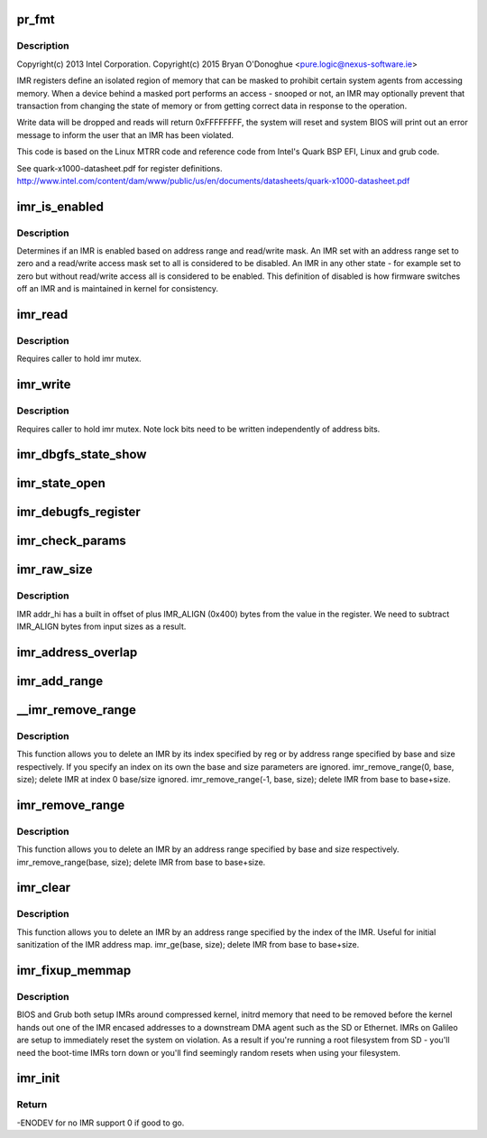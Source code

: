 .. -*- coding: utf-8; mode: rst -*-
.. src-file: arch/x86/platform/intel-quark/imr.c

.. _`pr_fmt`:

pr_fmt
======

.. c:function::  pr_fmt( fmt)

    - Intel Isolated Memory Region driver

    :param  fmt:
        *undescribed*

.. _`pr_fmt.description`:

Description
-----------

Copyright(c) 2013 Intel Corporation.
Copyright(c) 2015 Bryan O'Donoghue <pure.logic@nexus-software.ie>

IMR registers define an isolated region of memory that can
be masked to prohibit certain system agents from accessing memory.
When a device behind a masked port performs an access - snooped or
not, an IMR may optionally prevent that transaction from changing
the state of memory or from getting correct data in response to the
operation.

Write data will be dropped and reads will return 0xFFFFFFFF, the
system will reset and system BIOS will print out an error message to
inform the user that an IMR has been violated.

This code is based on the Linux MTRR code and reference code from
Intel's Quark BSP EFI, Linux and grub code.

See quark-x1000-datasheet.pdf for register definitions.
http://www.intel.com/content/dam/www/public/us/en/documents/datasheets/quark-x1000-datasheet.pdf

.. _`imr_is_enabled`:

imr_is_enabled
==============

.. c:function:: int imr_is_enabled(struct imr_regs *imr)

    true if an IMR is enabled false otherwise.

    :param struct imr_regs \*imr:
        pointer to IMR descriptor.

.. _`imr_is_enabled.description`:

Description
-----------

Determines if an IMR is enabled based on address range and read/write
mask. An IMR set with an address range set to zero and a read/write
access mask set to all is considered to be disabled. An IMR in any
other state - for example set to zero but without read/write access
all is considered to be enabled. This definition of disabled is how
firmware switches off an IMR and is maintained in kernel for
consistency.

.. _`imr_read`:

imr_read
========

.. c:function:: int imr_read(struct imr_device *idev, u32 imr_id, struct imr_regs *imr)

    read an IMR at a given index.

    :param struct imr_device \*idev:
        pointer to imr_device structure.

    :param u32 imr_id:
        IMR entry to read.

    :param struct imr_regs \*imr:
        IMR structure representing address and access masks.

.. _`imr_read.description`:

Description
-----------

Requires caller to hold imr mutex.

.. _`imr_write`:

imr_write
=========

.. c:function:: int imr_write(struct imr_device *idev, u32 imr_id, struct imr_regs *imr)

    write an IMR at a given index.

    :param struct imr_device \*idev:
        pointer to imr_device structure.

    :param u32 imr_id:
        IMR entry to write.

    :param struct imr_regs \*imr:
        IMR structure representing address and access masks.

.. _`imr_write.description`:

Description
-----------

Requires caller to hold imr mutex.
Note lock bits need to be written independently of address bits.

.. _`imr_dbgfs_state_show`:

imr_dbgfs_state_show
====================

.. c:function:: int imr_dbgfs_state_show(struct seq_file *s, void *unused)

    print state of IMR registers.

    :param struct seq_file \*s:
        pointer to seq_file for output.

    :param void \*unused:
        unused parameter.

.. _`imr_state_open`:

imr_state_open
==============

.. c:function:: int imr_state_open(struct inode *inode, struct file *file)

    debugfs open callback.

    :param struct inode \*inode:
        pointer to struct inode.

    :param struct file \*file:
        pointer to struct file.

.. _`imr_debugfs_register`:

imr_debugfs_register
====================

.. c:function:: int imr_debugfs_register(struct imr_device *idev)

    register debugfs hooks.

    :param struct imr_device \*idev:
        pointer to imr_device structure.

.. _`imr_check_params`:

imr_check_params
================

.. c:function:: int imr_check_params(phys_addr_t base, size_t size)

    check passed address range IMR alignment and non-zero size

    :param phys_addr_t base:
        base address of intended IMR.

    :param size_t size:
        size of intended IMR.

.. _`imr_raw_size`:

imr_raw_size
============

.. c:function:: size_t imr_raw_size(size_t size)

    account for the IMR_ALIGN bytes that addr_hi appends.

    :param size_t size:
        input size bytes.

.. _`imr_raw_size.description`:

Description
-----------

IMR addr_hi has a built in offset of plus IMR_ALIGN (0x400) bytes from the
value in the register. We need to subtract IMR_ALIGN bytes from input sizes
as a result.

.. _`imr_address_overlap`:

imr_address_overlap
===================

.. c:function:: int imr_address_overlap(phys_addr_t addr, struct imr_regs *imr)

    detects an address overlap.

    :param phys_addr_t addr:
        address to check against an existing IMR.

    :param struct imr_regs \*imr:
        imr being checked.

.. _`imr_add_range`:

imr_add_range
=============

.. c:function:: int imr_add_range(phys_addr_t base, size_t size, unsigned int rmask, unsigned int wmask)

    add an Isolated Memory Region.

    :param phys_addr_t base:
        physical base address of region aligned to 1KiB.

    :param size_t size:
        physical size of region in bytes must be aligned to 1KiB.

    :param unsigned int rmask:
        *undescribed*

    :param unsigned int wmask:
        *undescribed*

.. _`__imr_remove_range`:

\__imr_remove_range
===================

.. c:function:: int __imr_remove_range(int reg, phys_addr_t base, size_t size)

    delete an Isolated Memory Region.

    :param int reg:
        imr index to remove.

    :param phys_addr_t base:
        physical base address of region aligned to 1 KiB.

    :param size_t size:
        physical size of region in bytes aligned to 1 KiB.

.. _`__imr_remove_range.description`:

Description
-----------

This function allows you to delete an IMR by its index specified by reg or
by address range specified by base and size respectively. If you specify an
index on its own the base and size parameters are ignored.
imr_remove_range(0, base, size); delete IMR at index 0 base/size ignored.
imr_remove_range(-1, base, size); delete IMR from base to base+size.

.. _`imr_remove_range`:

imr_remove_range
================

.. c:function:: int imr_remove_range(phys_addr_t base, size_t size)

    delete an Isolated Memory Region by address

    :param phys_addr_t base:
        physical base address of region aligned to 1 KiB.

    :param size_t size:
        physical size of region in bytes aligned to 1 KiB.

.. _`imr_remove_range.description`:

Description
-----------

This function allows you to delete an IMR by an address range specified
by base and size respectively.
imr_remove_range(base, size); delete IMR from base to base+size.

.. _`imr_clear`:

imr_clear
=========

.. c:function:: int imr_clear(int reg)

    delete an Isolated Memory Region by index

    :param int reg:
        imr index to remove.

.. _`imr_clear.description`:

Description
-----------

This function allows you to delete an IMR by an address range specified
by the index of the IMR. Useful for initial sanitization of the IMR
address map.
imr_ge(base, size); delete IMR from base to base+size.

.. _`imr_fixup_memmap`:

imr_fixup_memmap
================

.. c:function:: void imr_fixup_memmap(struct imr_device *idev)

    Tear down IMRs used during bootup.

    :param struct imr_device \*idev:
        pointer to imr_device structure.

.. _`imr_fixup_memmap.description`:

Description
-----------

BIOS and Grub both setup IMRs around compressed kernel, initrd memory
that need to be removed before the kernel hands out one of the IMR
encased addresses to a downstream DMA agent such as the SD or Ethernet.
IMRs on Galileo are setup to immediately reset the system on violation.
As a result if you're running a root filesystem from SD - you'll need
the boot-time IMRs torn down or you'll find seemingly random resets when
using your filesystem.

.. _`imr_init`:

imr_init
========

.. c:function:: int imr_init( void)

    entry point for IMR driver.

    :param  void:
        no arguments

.. _`imr_init.return`:

Return
------

-ENODEV for no IMR support 0 if good to go.

.. This file was automatic generated / don't edit.

